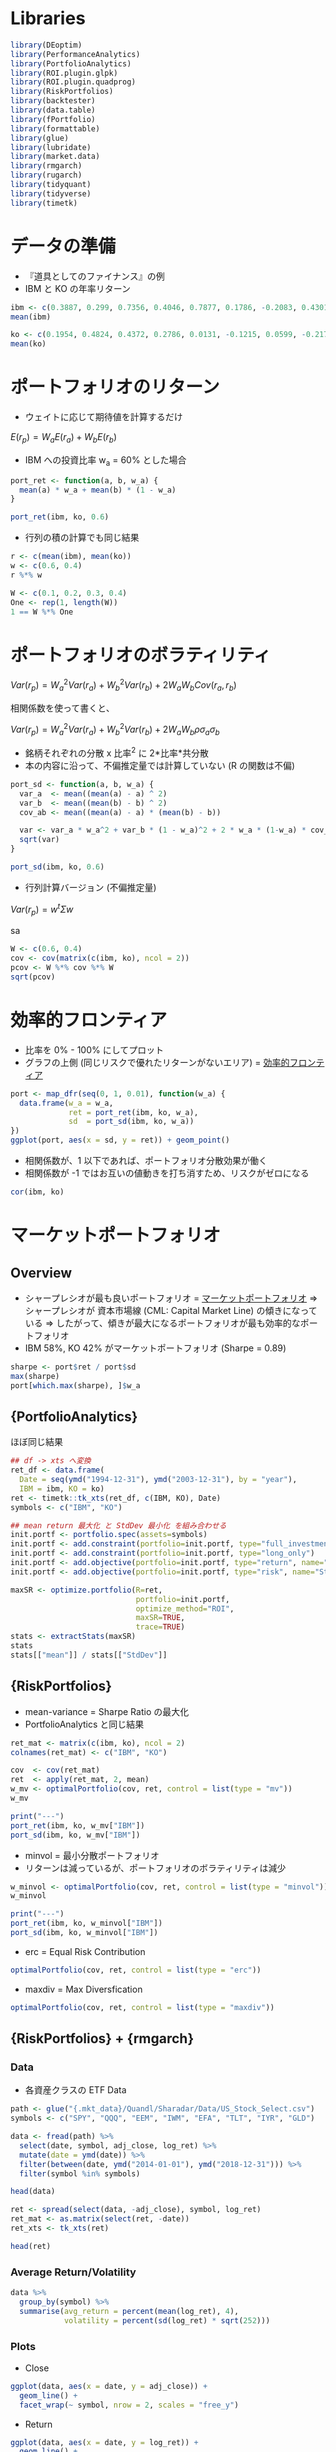 #+STARTUP: folded indent inlineimages latexpreview
#+PROPERTY: header-args:R :session *R:mpt* :width 640 :height 480 :results output

* Libraries
  
#+begin_src R :results silent
library(DEoptim)
library(PerformanceAnalytics)
library(PortfolioAnalytics)
library(ROI.plugin.glpk)
library(ROI.plugin.quadprog)
library(RiskPortfolios)
library(backtester)
library(data.table)
library(fPortfolio)
library(formattable)
library(glue)
library(lubridate)
library(market.data)
library(rmgarch)
library(rugarch)
library(tidyquant)
library(tidyverse)
library(timetk)
#+end_src

* データの準備

- 『道具としてのファイナンス』の例
- IBM と KO の年率リターン
#+begin_src R :results output
ibm <- c(0.3887, 0.299, 0.7356, 0.4046, 0.7877, 0.1786, -0.2083, 0.4301, -0.3546, 0.2050)
mean(ibm)

ko <- c(0.1954, 0.4824, 0.4372, 0.2786, 0.0131, -0.1215, 0.0599, -0.2176, -0.0549, 0.1812)
mean(ko)
#+end_src

#+RESULTS:
: 
: [1] 0.28664
: 
: [1] 0.12538

* ポートフォリオのリターン

- ウェイトに応じて期待値を計算するだけ

$E(r_p) = W_a E(r_a) + W_b E(r_b)$


- IBM への投資比率 w_a = 60% とした場合
#+begin_src R
port_ret <- function(a, b, w_a) {
  mean(a) * w_a + mean(b) * (1 - w_a)
}

port_ret(ibm, ko, 0.6)
#+end_src

#+RESULTS:
: 
: [1] 0.222136

- 行列の積の計算でも同じ結果
#+begin_src R
r <- c(mean(ibm), mean(ko))
w <- c(0.6, 0.4)
r %*% w
#+end_src

#+RESULTS:
: 
:          [,1]
: [1,] 0.222136

#+begin_src R
W <- c(0.1, 0.2, 0.3, 0.4)
One <- rep(1, length(W))
1 == W %*% One
#+end_src

#+RESULTS:
: 
:      [,1]
: [1,] TRUE

* ポートフォリオのボラティリティ

$Var(r_p) = W_a^2 Var(r_a) + W_b^2 Var(r_b) + 2 W_a W_b Cov(r_a, r_b)$

相関係数を使って書くと、

$Var(r_p) = W_a^2 Var(r_a) + W_b^2 Var(r_b) + 2 W_a W_b \rho \sigma_a \sigma_b$


- 銘柄それぞれの分散 x 比率^2 に 2*比率*共分散
- 本の内容に沿って、不偏推定量では計算していない (R の関数は不偏)
#+begin_src R
port_sd <- function(a, b, w_a) {
  var_a  <- mean((mean(a) - a) ^ 2)
  var_b  <- mean((mean(b) - b) ^ 2)
  cov_ab <- mean((mean(a) - a) * (mean(b) - b))

  var <- var_a * w_a^2 + var_b * (1 - w_a)^2 + 2 * w_a * (1-w_a) * cov_ab
  sqrt(var)
}

port_sd(ibm, ko, 0.6)
#+end_src

#+RESULTS:
: 
: [1] 0.2473688

- 行列計算バージョン (不偏推定量)
$Var(r_p) = w^t \Sigma w$

sa
#+begin_src R
W <- c(0.6, 0.4)
cov <- cov(matrix(c(ibm, ko), ncol = 2))
pcov <- W %*% cov %*% W
sqrt(pcov)
#+end_src

#+RESULTS:
: 
:           [,1]
: [1,] 0.2607496

* 効率的フロンティア

- 比率を 0% - 100% にしてプロット
- グラフの上側 (同じリスクで優れたリターンがないエリア) = _効率的フロンティア_

#+begin_src R :results graphics :file (get-babel-file)
port <- map_dfr(seq(0, 1, 0.01), function(w_a) {
  data.frame(w_a = w_a,
             ret = port_ret(ibm, ko, w_a),
             sd  = port_sd(ibm, ko, w_a))
})
ggplot(port, aes(x = sd, y = ret)) + geom_point()
#+end_src

#+RESULTS:
[[file:/home/shun/Dropbox/memo/img/babel/fig-XBMpEl.png]]

- 相関係数が、1 以下であれば、ポートフォリオ分散効果が働く
- 相関係数が -1 ではお互いの値動きを打ち消すため、リスクがゼロになる
#+begin_src R
cor(ibm, ko)
#+end_src

#+RESULTS:
: [1] 0.311

* マーケットポートフォリオ
** Overview

- シャープレシオが最も良いポートフォリオ = _マーケットポートフォリオ_
  => シャープレシオが 資本市場線 (CML: Capital Market Line) の傾きになっている
  => したがって、傾きが最大になるポートフォリオが最も効率的なポートフォリオ
- IBM 58%, KO 42% がマーケットポートフォリオ (Sharpe = 0.89)

#+begin_src R
sharpe <- port$ret / port$sd
max(sharpe)
port[which.max(sharpe), ]$w_a
#+end_src

#+RESULTS:
: 
: [1] 0.898295
: 
: [1] 0.58

** {PortfolioAnalytics} 

ほぼ同じ結果
#+begin_src R
## df -> xts へ変換
ret_df <- data.frame(
  Date = seq(ymd("1994-12-31"), ymd("2003-12-31"), by = "year"),
  IBM = ibm, KO = ko)
ret <- timetk::tk_xts(ret_df, c(IBM, KO), Date)
symbols <- c("IBM", "KO")

## mean return 最大化 と StdDev 最小化 を組み合わせる 
init.portf <- portfolio.spec(assets=symbols)
init.portf <- add.constraint(portfolio=init.portf, type="full_investment")
init.portf <- add.constraint(portfolio=init.portf, type="long_only")
init.portf <- add.objective(portfolio=init.portf, type="return", name="mean")
init.portf <- add.objective(portfolio=init.portf, type="risk", name="StdDev")

maxSR <- optimize.portfolio(R=ret,
                            portfolio=init.portf,
                            optimize_method="ROI",
                            maxSR=TRUE,
                            trace=TRUE)
stats <- extractStats(maxSR)
stats
stats[["mean"]] / stats[["StdDev"]]
#+end_src

#+RESULTS:
: 
:     StdDev       mean        out      w.IBM       w.KO 
: 0.25653808 0.21862162 0.06581179 0.57820673 0.42179327
: 
: [1] 0.8521995

** {RiskPortfolios} 

- mean-variance = Sharpe Ratio の最大化
- PortfolioAnalytics と同じ結果
#+begin_src R
ret_mat <- matrix(c(ibm, ko), ncol = 2)
colnames(ret_mat) <- c("IBM", "KO")

cov  <- cov(ret_mat)
ret  <- apply(ret_mat, 2, mean)
w_mv <- optimalPortfolio(cov, ret, control = list(type = "mv"))
w_mv

print("---")
port_ret(ibm, ko, w_mv["IBM"])
port_sd(ibm, ko, w_mv["IBM"])
#+end_src

#+RESULTS:
:       IBM        KO 
: 0.5782067 0.4217933
: [1] "---"
:       IBM 
: 0.2186216
:       IBM 
: 0.2433734

- minvol = 最小分散ポートフォリオ
- リターンは減っているが、ポートフォリオのボラティリティは減少
#+begin_src R
w_minvol <- optimalPortfolio(cov, ret, control = list(type = "minvol"))
w_minvol

print("---")
port_ret(ibm, ko, w_minvol["IBM"])
port_sd(ibm, ko, w_minvol["IBM"])
#+end_src

#+RESULTS:
:       IBM        KO 
: 0.2103763 0.7896237
: [1] "---"
:       IBM 
: 0.1593053
:       IBM 
: 0.2077503

- erc = Equal Risk Contribution
#+begin_src R
optimalPortfolio(cov, ret, control = list(type = "erc"))
#+end_src

#+RESULTS:
: [1] 0.3912424 0.6087576

- maxdiv = Max Diversfication
#+begin_src R
optimalPortfolio(cov, ret, control = list(type = "maxdiv"))
#+end_src

#+RESULTS:
: [1] 0.3912424 0.6087576

** {RiskPortfolios} + {rmgarch}
*** Data

- 各資産クラスの ETF Data
#+begin_src R :results value :colnames yes
path <- glue("{.mkt_data}/Quandl/Sharadar/Data/US_Stock_Select.csv")
symbols <- c("SPY", "QQQ", "EEM", "IWM", "EFA", "TLT", "IYR", "GLD")

data <- fread(path) %>%
  select(date, symbol, adj_close, log_ret) %>%
  mutate(date = ymd(date)) %>%
  filter(between(date, ymd("2014-01-01"), ymd("2018-12-31"))) %>%
  filter(symbol %in% symbols)

head(data)
#+end_src

#+RESULTS:
|       date | symbol | adj_close |              log_ret |
|------------+--------+-----------+----------------------|
| 2014-01-02 | EEM    |    35.899 |  -0.0391414277504323 |
| 2014-01-02 | EFA    |    55.693 |  -0.0178139192424016 |
| 2014-01-02 | GLD    |       118 |   0.0160604853092359 |
| 2014-01-02 | IWM    |    105.95 |  -0.0108890590622304 |
| 2014-01-02 | IYR    |    51.177 | -0.00160099999053465 |
| 2014-01-02 | QQQ    |    82.364 | -0.00787286611384985 |

#+begin_src R :results value :colnames yes
ret <- spread(select(data, -adj_close), symbol, log_ret)
ret_mat <- as.matrix(select(ret, -date))
ret_xts <- tk_xts(ret)

head(ret)
#+end_src

#+RESULTS:
|       date |                  EEM |                   EFA |                  GLD |                  IWM |                   IYR |                  QQQ |                   SPY |                 TLT |
|------------+----------------------+-----------------------+----------------------+----------------------+-----------------------+----------------------+-----------------------+---------------------|
| 2014-01-02 |  -0.0391414277504323 |   -0.0178139192424016 |   0.0160604853092359 |  -0.0108890590622304 |  -0.00160099999053465 | -0.00787286611384985 |  -0.00962828479490341 |  0.0030366574805063 |
| 2014-01-03 | -0.00175646521773576 |   0.00105881835007526 |   0.0108728788281898 |  0.00506501803041015 |   0.00586431956790134 | -0.00725024957078801 | -0.000164509260109469 |                   0 |
| 2014-01-06 | -0.00950478886713668 |  -0.00122043160989715 |  0.00175886807771075 | -0.00813721706738058 |   0.00409046098465593 | -0.00370016840112442 |   -0.0029046904290313 | 0.00419983682525871 |
| 2014-01-07 |  0.00427291010780362 |   0.00560526534525696 | -0.00570662844397063 |  0.00831562501170158 |   0.00345703676758857 |  0.00922487588165399 |   0.00612293436790967 | 0.00253168965076522 |
| 2014-01-08 | -0.00325925381940451 | -0.000303633784270119 | -0.00590868605187289 |  0.00130422766466687 |  -0.00156287716921444 |  0.00218680230988877 |  0.000218634989757049 | -0.0027232335515226 |
| 2014-01-09 | -0.00530490253367733 |    -0.000750549544696 |   0.0028742939730968 | 0.000262516408783497 | -0.000482863194926964 | -0.00333070264758284 |  0.000655618307949801 | 0.00583124787956102 |

*** Average Return/Volatility

#+begin_src R :results value :colnames yes
data %>%
  group_by(symbol) %>%
  summarise(avg_return = percent(mean(log_ret), 4),
            volatility = percent(sd(log_ret) * sqrt(252)))
#+end_src

#+RESULTS:
| symbol | avg_return | volatility |
|--------+------------+------------|
| EEM    |    0.0030% |     18.99% |
| EFA    |    0.0012% |     14.59% |
| GLD    |    0.0034% |     13.22% |
| IWM    |    0.0173% |     16.30% |
| IYR    |    0.0290% |     13.77% |
| QQQ    |    0.0489% |     16.76% |
| SPY    |    0.0319% |     13.21% |
| TLT    |    0.0244% |     11.88% |

*** Plots

- Close
#+begin_src R :results graphics :file (get-babel-file)
ggplot(data, aes(x = date, y = adj_close)) +
  geom_line() +
  facet_wrap(~ symbol, nrow = 2, scales = "free_y")
#+end_src

#+RESULTS:
[[file:~/Dropbox/memo/img/babel/fig-ccm9w3.png]]

- Return
#+begin_src R :results graphics :file (get-babel-file)
ggplot(data, aes(x = date, y = log_ret)) +
  geom_line() +
  facet_wrap(~ symbol, nrow = 2)
#+end_src

#+RESULTS:
[[file:~/Dropbox/memo/img/babel/fig-o9MhNB.png]]

*** DCC model fit

#+begin_src R
## 単変量の GARCH モデル 
ugarch_spec <- ugarchspec(
  mean.model = list(armaOrder = c(0, 0), include.mean=TRUE),
  variance.model = list(garchOrder = c(1,1), model = 'sGARCH'),
  distribution.model = 'norm')

## 銘柄数分だけ複製
mgarch_specs <- multispec(replicate(8, ugarch_spec))

## DCC モデル
dcc_spec <- dccspec(
  uspec = mgarch_specs,
  dccOrder = c(1, 1),
  distribution = "mvnorm",
  model = "DCC")

## DCC モデルの当てはめ
dcc_fit <- dccfit(dcc_spec,
                  data = ret_xts,
                  fit.control = list(eval.se = TRUE))
dcc_fit
#+end_src

#+RESULTS:
#+begin_example

,*---------------------------------*
,*          DCC GARCH Fit          *
,*---------------------------------*

Distribution         :  mvnorm
Model                :  DCC(1,1)
No. Parameters       :  62
[VAR GARCH DCC UncQ] : [0+32+2+28]
No. Series           :  8
No. Obs.             :  1258
Log-Likelihood       :  37388.59
Av.Log-Likelihood    :  29.72 

Optimal Parameters
-----------------------------------
              Estimate  Std. Error    t value Pr(>|t|)
[EEM].mu      0.000327    0.000307 1.0658e+00 0.286523
[EEM].omega   0.000007    0.000002 4.0956e+00 0.000042
[EEM].alpha1  0.121481    0.012819 9.4767e+00 0.000000
[EEM].beta1   0.829821    0.018612 4.4585e+01 0.000000
[EFA].mu      0.000264    0.000226 1.1703e+00 0.241884
[EFA].omega   0.000006    0.000002 3.2201e+00 0.001282
[EFA].alpha1  0.219927    0.038194 5.7582e+00 0.000000
[EFA].beta1   0.728724    0.046636 1.5626e+01 0.000000
[GLD].mu      0.000003    0.000217 1.4632e-02 0.988325
[GLD].omega   0.000000    0.000000 1.2839e+00 0.199163
[GLD].alpha1  0.019366    0.001145 1.6917e+01 0.000000
[GLD].beta1   0.976833    0.000756 1.2921e+03 0.000000
[IWM].mu      0.000375    0.000265 1.4143e+00 0.157289
[IWM].omega   0.000006    0.000001 6.4958e+00 0.000000
[IWM].alpha1  0.101478    0.008923 1.1373e+01 0.000000
[IWM].beta1   0.841821    0.015810 5.3245e+01 0.000000
[IYR].mu      0.000579    0.000224 2.5814e+00 0.009839
[IYR].omega   0.000005    0.000002 2.9383e+00 0.003300
[IYR].alpha1  0.147336    0.027401 5.3770e+00 0.000000
[IYR].beta1   0.798543    0.034748 2.2981e+01 0.000000
[QQQ].mu      0.000922    0.000302 3.0531e+00 0.002265
[QQQ].omega   0.000006    0.000002 3.7563e+00 0.000172
[QQQ].alpha1  0.155645    0.021658 7.1866e+00 0.000000
[QQQ].beta1   0.788252    0.028102 2.8050e+01 0.000000
[SPY].mu      0.000743    0.000195 3.8041e+00 0.000142
[SPY].omega   0.000004    0.000002 1.7382e+00 0.082178
[SPY].alpha1  0.203142    0.035007 5.8030e+00 0.000000
[SPY].beta1   0.743981    0.037906 1.9627e+01 0.000000
[TLT].mu      0.000249    0.000193 1.2892e+00 0.197339
[TLT].omega   0.000000    0.000000 1.2576e+00 0.208547
[TLT].alpha1  0.018108    0.000997 1.8163e+01 0.000000
[TLT].beta1   0.978368    0.000369 2.6536e+03 0.000000
[Joint]dcca1  0.028388    0.004972 5.7100e+00 0.000000
[Joint]dccb1  0.908058    0.020238 4.4868e+01 0.000000

Information Criteria
---------------------
                    
Akaike       -59.343
Bayes        -59.090
Shibata      -59.347
Hannan-Quinn -59.248


Elapsed time : 5.875256
#+end_example

*** DCC forecast

- 1 期先予測
#+begin_src R
dcc_forecast <- dccforecast(dcc_fit)
cov_fcst <- rcov(dcc_forecast)[[1]][,,1]
cov_fcst

cor_fcst <- rcor(dcc_forecast)[[1]][,,1]
cor_fcst

ret_fcst <- fitted(dcc_forecast)[,,1]
ret_fcst
#+end_src

#+RESULTS:
#+begin_example
              EEM           EFA           GLD           IWM           IYR
EEM  1.226242e-04  8.873159e-05  3.811495e-06  1.253586e-04  7.835480e-05
EFA  8.873159e-05  1.017353e-04 -9.019958e-07  1.313267e-04  7.779207e-05
GLD  3.811495e-06 -9.019958e-07  4.007826e-05 -1.655332e-05 -1.510395e-05
IWM  1.253586e-04  1.313267e-04 -1.655332e-05  2.917478e-04  1.578962e-04
IYR  7.835480e-05  7.779207e-05 -1.510395e-05  1.578962e-04  2.432679e-04
QQQ  1.690959e-04  1.688141e-04 -2.017079e-05  3.130441e-04  1.896983e-04
SPY  1.473684e-04  1.528830e-04 -2.224712e-05  2.797352e-04  1.806840e-04
TLT -2.068600e-05 -2.182198e-05  1.009589e-05 -4.530163e-05 -8.953797e-06
              QQQ           SPY           TLT
EEM  1.690959e-04  1.473684e-04 -2.068600e-05
EFA  1.688141e-04  1.528830e-04 -2.182198e-05
GLD -2.017079e-05 -2.224712e-05  1.009589e-05
IWM  3.130441e-04  2.797352e-04 -4.530163e-05
IYR  1.896983e-04  1.806840e-04 -8.953797e-06
QQQ  4.645812e-04  3.656433e-04 -4.947608e-05
SPY  3.656433e-04  3.310670e-04 -4.648989e-05
TLT -4.947608e-05 -4.648989e-05  3.570307e-05
            EEM         EFA         GLD        IWM         IYR        QQQ
EEM  1.00000000  0.79442772  0.05436919  0.6627691  0.45366482  0.7084580
EFA  0.79442772  1.00000000 -0.01412584  0.7622782  0.49448953  0.7765012
GLD  0.05436919 -0.01412584  1.00000000 -0.1530830 -0.15296557 -0.1478215
IWM  0.66276907  0.76227824 -0.15308295  1.0000000  0.59268692  0.8502976
IYR  0.45366482  0.49448953 -0.15296557  0.5926869  1.00000000  0.5642742
QQQ  0.70845800  0.77650122 -0.14782152  0.8502976  0.56427415  1.0000000
SPY  0.73140569  0.83303911 -0.19313520  0.9000888  0.63667715  0.9323284
TLT -0.31263352 -0.36208092  0.26689318 -0.4438715 -0.09607535 -0.3841596
           SPY         TLT
EEM  0.7314057 -0.31263352
EFA  0.8330391 -0.36208092
GLD -0.1931352  0.26689318
IWM  0.9000888 -0.44387152
IYR  0.6366772 -0.09607535
QQQ  0.9323284 -0.38415960
SPY  1.0000000 -0.42760997
TLT -0.4276100  1.00000000
         EEM          EFA          GLD          IWM          IYR          QQQ 
3.267444e-04 2.644920e-04 3.177121e-06 3.747163e-04 5.791711e-04 9.222934e-04 
         SPY          TLT 
7.427425e-04 2.488998e-04
#+end_example

*** Asset Allocation

- DCC モデルの分散共分散行列によるポートフォリオ
#+begin_src R
w_dcc <- optimalPortfolio(cov, ret_fcst, control = list(type = "mv"))
w_dcc
sum(w_dcc)
#+end_src

#+RESULTS:
:          EEM          EFA          GLD          IWM          IYR          QQQ 
:  0.063246987 -0.197500390 -0.023251636 -0.252621429  0.003094114  0.112886744 
:          SPY          TLT 
:  0.438147240  0.855998368
: [1] 1

- ヒストリカルなポートフォリオ計算
- DCC モデルからの結果とはかなり異なる
#+begin_src R
avg_ret <- apply(ret_mat, 2, mean)
cov_normal <- cov(ret_mat)
w_normal <- optimalPortfolio(cov_normal, avg_ret, control = list(type = "mv"))
w_normal
sum(w_normal)
#+end_src

#+RESULTS:
:         EEM         EFA         GLD         IWM         IYR         QQQ 
: -0.28365942 -0.49623438  0.05626636 -0.42795106  0.03120345  0.42524509 
:         SPY         TLT 
:  1.22676918  0.46836078
: [1] 1

* ブラック - リッターマン・モデル
* R ライブラリ
** {fPortfolio}
*** List of functions

#+begin_src R
ls("package:fPortfolio")
#+end_src

#+RESULTS:
#+begin_example
  [1] "addRainbow"                                
  [2] "amplDataAdd"                               
  [3] "amplDataAddMatrix"                         
  [4] "amplDataAddValue"                          
  [5] "amplDataAddVector"                         
  [6] "amplDataOpen"                              
  [7] "amplDataSemicolon"                         
  [8] "amplDataShow"                              
  [9] "amplLP"                                    
 [10] "amplLPControl"                             
 [11] "amplModelAdd"                              
 [12] "amplModelOpen"                             
 [13] "amplModelShow"                             
 [14] "amplNLP"                                   
 [15] "amplNLPControl"                            
 [16] "amplOutShow"                               
 [17] "amplQP"                                    
 [18] "amplQPControl"                             
 [19] "amplRunAdd"                                
 [20] "amplRunOpen"                               
 [21] "amplRunShow"                               
 [22] "backtestAssetsPlot"                        
 [23] "backtestDrawdownPlot"                      
 [24] "backtestPlot"                              
 [25] "backtestPortfolioPlot"                     
 [26] "backtestRebalancePlot"                     
 [27] "backtestReportPlot"                        
 [28] "backtestStats"                             
 [29] "backtestWeightsPlot"                       
 [30] "bcpAnalytics"                              
 [31] "bestDiversification"                       
 [32] "budgetsModifiedES"                         
 [33] "budgetsModifiedVAR"                        
 [34] "budgetsNormalES"                           
 [35] "budgetsNormalVAR"                          
 [36] "budgetsSampleCOV"                          
 [37] "cmlLines"                                  
 [38] "cmlPoints"                                 
 [39] "covEstimator"                              
 [40] "covMcdEstimator"                           
 [41] "covOGKEstimator"                           
 [42] "covRisk"                                   
 [43] "covRiskBudgetsLinePlot"                    
 [44] "covRiskBudgetsPie"                         
 [45] "covRiskBudgetsPlot"                        
 [46] "cvarRisk"                                  
 [47] "Data"                                      
 [48] "donlp2NLP"                                 
 [49] "donlp2NLPControl"                          
 [50] "drawdownsAnalytics"                        
 [51] "ECON85"                                    
 [52] "ECON85LONG"                                
 [53] "efficientPortfolio"                        
 [54] "emaSmoother"                               
 [55] "eqsumWConstraints"                         
 [56] "equalWeightsPoints"                        
 [57] "equidistWindows"                           
 [58] "feasibleGrid"                              
 [59] "feasiblePortfolio"                         
 [60] "frontierPlot"                              
 [61] "frontierPlotControl"                       
 [62] "frontierPoints"                            
 [63] "garchAnalytics"                            
 [64] "GCCINDEX"                                  
 [65] "GCCINDEX.RET"                              
 [66] "getA"                                      
 [67] "getA.fPFOLIOSPEC"                          
 [68] "getA.fPORTFOLIO"                           
 [69] "getAlpha"                                  
 [70] "getAlpha.fPFOLIOSPEC"                      
 [71] "getAlpha.fPFOLIOVAL"                       
 [72] "getAlpha.fPORTFOLIO"                       
 [73] "getConstraints"                            
 [74] "getConstraints.fPORTFOLIO"                 
 [75] "getConstraintsTypes"                       
 [76] "getControl"                                
 [77] "getControl.fPFOLIOSPEC"                    
 [78] "getControl.fPORTFOLIO"                     
 [79] "getCov"                                    
 [80] "getCov.fPFOLIODATA"                        
 [81] "getCov.fPORTFOLIO"                         
 [82] "getCovRiskBudgets"                         
 [83] "getCovRiskBudgets.fPFOLIOVAL"              
 [84] "getCovRiskBudgets.fPORTFOLIO"              
 [85] "getData"                                   
 [86] "getData.fPFOLIODATA"                       
 [87] "getData.fPORTFOLIO"                        
 [88] "getEstimator"                              
 [89] "getEstimator.fPFOLIODATA"                  
 [90] "getEstimator.fPFOLIOSPEC"                  
 [91] "getEstimator.fPORTFOLIO"                   
 [92] "getMean"                                   
 [93] "getMean.fPFOLIODATA"                       
 [94] "getMean.fPORTFOLIO"                        
 [95] "getMessages"                               
 [96] "getMessages.fPFOLIOBACKTEST"               
 [97] "getMessages.fPFOLIOSPEC"                   
 [98] "getModel.fPFOLIOSPEC"                      
 [99] "getModel.fPORTFOLIO"                       
[100] "getMu"                                     
[101] "getMu.fPFOLIODATA"                         
[102] "getMu.fPORTFOLIO"                          
[103] "getNAssets"                                
[104] "getNAssets.fPFOLIODATA"                    
[105] "getNAssets.fPORTFOLIO"                     
[106] "getNFrontierPoints"                        
[107] "getNFrontierPoints.fPFOLIOSPEC"            
[108] "getNFrontierPoints.fPFOLIOVAL"             
[109] "getNFrontierPoints.fPORTFOLIO"             
[110] "getObjective"                              
[111] "getObjective.fPFOLIOSPEC"                  
[112] "getObjective.fPORTFOLIO"                   
[113] "getOptim"                                  
[114] "getOptim.fPFOLIOSPEC"                      
[115] "getOptim.fPORTFOLIO"                       
[116] "getOptimize"                               
[117] "getOptimize.fPFOLIOSPEC"                   
[118] "getOptimize.fPORTFOLIO"                    
[119] "getOptions"                                
[120] "getOptions.fPFOLIOSPEC"                    
[121] "getOptions.fPORTFOLIO"                     
[122] "getParams"                                 
[123] "getParams.fPFOLIOSPEC"                     
[124] "getParams.fPORTFOLIO"                      
[125] "getPortfolio"                              
[126] "getPortfolio.fPFOLIOSPEC"                  
[127] "getPortfolio.fPFOLIOVAL"                   
[128] "getPortfolio.fPORTFOLIO"                   
[129] "getRiskFreeRate"                           
[130] "getRiskFreeRate.fPFOLIOSPEC"               
[131] "getRiskFreeRate.fPFOLIOVAL"                
[132] "getRiskFreeRate.fPORTFOLIO"                
[133] "getSeries"                                 
[134] "getSeries.fPFOLIODATA"                     
[135] "getSeries.fPORTFOLIO"                      
[136] "getSigma"                                  
[137] "getSigma.fPFOLIODATA"                      
[138] "getSigma.fPORTFOLIO"                       
[139] "getSmoother"                               
[140] "getSmoother.fPFOLIOBACKTEST"               
[141] "getSmootherDoubleSmoothing"                
[142] "getSmootherDoubleSmoothing.fPFOLIOBACKTEST"
[143] "getSmootherFun"                            
[144] "getSmootherFun.fPFOLIOBACKTEST"            
[145] "getSmootherInitialWeights"                 
[146] "getSmootherInitialWeights.fPFOLIOBACKTEST" 
[147] "getSmootherLambda"                         
[148] "getSmootherLambda.fPFOLIOBACKTEST"         
[149] "getSmootherParams"                         
[150] "getSmootherParams.fPFOLIOBACKTEST"         
[151] "getSmootherSkip"                           
[152] "getSmootherSkip.fPFOLIOBACKTEST"           
[153] "getSolver"                                 
[154] "getSolver.fPFOLIOSPEC"                     
[155] "getSolver.fPORTFOLIO"                      
[156] "getSpec"                                   
[157] "getSpec.fPORTFOLIO"                        
[158] "getStatistics"                             
[159] "getStatistics.fPFOLIODATA"                 
[160] "getStatistics.fPORTFOLIO"                  
[161] "getStatus"                                 
[162] "getStatus.fPFOLIOSPEC"                     
[163] "getStatus.fPFOLIOVAL"                      
[164] "getStatus.fPORTFOLIO"                      
[165] "getStrategy"                               
[166] "getStrategy.fPFOLIOBACKTEST"               
[167] "getStrategyFun"                            
[168] "getStrategyFun.fPFOLIOBACKTEST"            
[169] "getStrategyParams"                         
[170] "getStrategyParams.fPFOLIOBACKTEST"         
[171] "getTailRisk"                               
[172] "getTailRisk.fPFOLIODATA"                   
[173] "getTailRisk.fPFOLIOSPEC"                   
[174] "getTailRisk.fPORTFOLIO"                    
[175] "getTailRiskBudgets"                        
[176] "getTailRiskBudgets.fPORTFOLIO"             
[177] "getTargetReturn"                           
[178] "getTargetReturn.fPFOLIOSPEC"               
[179] "getTargetReturn.fPFOLIOVAL"                
[180] "getTargetReturn.fPORTFOLIO"                
[181] "getTargetRisk"                             
[182] "getTargetRisk.fPFOLIOSPEC"                 
[183] "getTargetRisk.fPFOLIOVAL"                  
[184] "getTargetRisk.fPORTFOLIO"                  
[185] "getTrace"                                  
[186] "getTrace.fPFOLIOSPEC"                      
[187] "getTrace.fPORTFOLIO"                       
[188] "getType"                                   
[189] "getType.fPFOLIOSPEC"                       
[190] "getType.fPORTFOLIO"                        
[191] "getUnits.fPFOLIODATA"                      
[192] "getUnits.fPORTFOLIO"                       
[193] "getWeights"                                
[194] "getWeights.fPFOLIOSPEC"                    
[195] "getWeights.fPFOLIOVAL"                     
[196] "getWeights.fPORTFOLIO"                     
[197] "getWindows"                                
[198] "getWindows.fPFOLIOBACKTEST"                
[199] "getWindowsFun"                             
[200] "getWindowsFun.fPFOLIOBACKTEST"             
[201] "getWindowsHorizon"                         
[202] "getWindowsHorizon.fPFOLIOBACKTEST"         
[203] "getWindowsParams"                          
[204] "getWindowsParams.fPFOLIOBACKTEST"          
[205] "glpkLP"                                    
[206] "glpkLPControl"                             
[207] "ipopQP"                                    
[208] "ipopQPControl"                             
[209] "kendallEstimator"                          
[210] "kestrelQP"                                 
[211] "kestrelQPControl"                          
[212] "lambdaCVaR"                                
[213] "listFConstraints"                          
[214] "lpmEstimator"                              
[215] "LPP2005"                                   
[216] "LPP2005.RET"                               
[217] "markowitzHull"                             
[218] "maxBConstraints"                           
[219] "maxBuyinConstraints"                       
[220] "maxCardConstraints"                        
[221] "maxddMap"                                  
[222] "maxFConstraints"                           
[223] "maxratioPortfolio"                         
[224] "maxreturnPortfolio"                        
[225] "maxsumWConstraints"                        
[226] "maxWConstraints"                           
[227] "mcdEstimator"                              
[228] "minBConstraints"                           
[229] "minBuyinConstraints"                       
[230] "minCardConstraints"                        
[231] "minFConstraints"                           
[232] "minriskPortfolio"                          
[233] "minsumWConstraints"                        
[234] "minvariancePoints"                         
[235] "minvariancePortfolio"                      
[236] "minWConstraints"                           
[237] "modifiedVaR"                               
[238] "monteCarloPoints"                          
[239] "mveEstimator"                              
[240] "nCardConstraints"                          
[241] "neosLP"                                    
[242] "neosLPControl"                             
[243] "neosQP"                                    
[244] "neosQPControl"                             
[245] "netPerformance"                            
[246] "nlminb2NLP"                                
[247] "nlminb2NLPControl"                         
[248] "nnveEstimator"                             
[249] "normalVaR"                                 
[250] "parAnalytics"                              
[251] "pcoutAnalytics"                            
[252] "pfolioCVaR"                                
[253] "pfolioCVaRoptim"                           
[254] "pfolioCVaRplus"                            
[255] "pfolioHist"                                
[256] "pfolioMaxLoss"                             
[257] "pfolioReturn"                              
[258] "pfolioTargetReturn"                        
[259] "pfolioTargetRisk"                          
[260] "pfolioVaR"                                 
[261] "plot.fPORTFOLIO"                           
[262] "portfolioBacktest"                         
[263] "portfolioBacktesting"                      
[264] "portfolioConstraints"                      
[265] "portfolioData"                             
[266] "portfolioFrontier"                         
[267] "portfolioObjective"                        
[268] "portfolioReturn"                           
[269] "portfolioRisk"                             
[270] "portfolioSmoothing"                        
[271] "portfolioSpec"                             
[272] "print.solver"                              
[273] "quadprogQP"                                
[274] "quadprogQPControl"                         
[275] "ramplLP"                                   
[276] "ramplNLP"                                  
[277] "ramplQP"                                   
[278] "rdonlp2"                                   
[279] "rdonlp2NLP"                                
[280] "rglpkLP"                                   
[281] "ripop"                                     
[282] "ripopQP"                                   
[283] "riskBudgetsPlot"                           
[284] "riskMap"                                   
[285] "riskmetricsAnalytics"                      
[286] "riskSurface"                               
[287] "rkestrelQP"                                
[288] "rneosLP"                                   
[289] "rneosQP"                                   
[290] "rnlminb2"                                  
[291] "rnlminb2NLP"                               
[292] "rollingCDaR"                               
[293] "rollingCmlPortfolio"                       
[294] "rollingCVaR"                               
[295] "rollingDaR"                                
[296] "rollingMinvariancePortfolio"               
[297] "rollingPortfolioFrontier"                  
[298] "rollingSigma"                              
[299] "rollingTangencyPortfolio"                  
[300] "rollingVaR"                                
[301] "rollingWindows"                            
[302] "rquadprog"                                 
[303] "rquadprogQP"                               
[304] "rsolnpNLP"                                 
[305] "rsolveLP"                                  
[306] "rsolveQP"                                  
[307] "rsymphonyLP"                               
[308] "sampleCOV"                                 
[309] "sampleVaR"                                 
[310] "setAlpha<-"                                
[311] "setEstimator<-"                            
[312] "setNFrontierPoints<-"                      
[313] "setObjective<-"                            
[314] "setOptimize<-"                             
[315] "setParams<-"                               
[316] "setRiskFreeRate<-"                         
[317] "setSmootherDoubleSmoothing<-"              
[318] "setSmootherFun<-"                          
[319] "setSmootherInitialWeights<-"               
[320] "setSmootherLambda<-"                       
[321] "setSmootherParams<-"                       
[322] "setSmootherSkip<-"                         
[323] "setSolver<-"                               
[324] "setStatus<-"                               
[325] "setStrategyFun<-"                          
[326] "setStrategyParams<-"                       
[327] "setTailRisk<-"                             
[328] "setTargetReturn<-"                         
[329] "setTargetRisk<-"                           
[330] "setTrace<-"                                
[331] "setType<-"                                 
[332] "setWeights<-"                              
[333] "setWindowsFun<-"                           
[334] "setWindowsHorizon<-"                       
[335] "setWindowsParams<-"                        
[336] "sharpeRatioLines"                          
[337] "shrinkEstimator"                           
[338] "singleAssetPoints"                         
[339] "slpmEstimator"                             
[340] "SMALLCAP"                                  
[341] "SMALLCAP.RET"                              
[342] "solnpNLP"                                  
[343] "solnpNLPControl"                           
[344] "solveRampl.CVAR"                           
[345] "solveRampl.MV"                             
[346] "solveRdonlp2"                              
[347] "solveRglpk.CVAR"                           
[348] "solveRglpk.MAD"                            
[349] "solveRipop"                                
[350] "solveRquadprog"                            
[351] "solveRquadprog.CLA"                        
[352] "solveRshortExact"                          
[353] "solveRsocp"                                
[354] "solveRsolnp"                               
[355] "spearmanEstimator"                         
[356] "SPISECTOR"                                 
[357] "SPISECTOR.RET"                             
[358] "stabilityAnalytics"                        
[359] "summary.fPORTFOLIO"                        
[360] "surfacePlot"                               
[361] "SWX"                                       
[362] "SWX.RET"                                   
[363] "symphonyLP"                                
[364] "symphonyLPControl"                         
[365] "tailoredFrontierPlot"                      
[366] "tailRiskBudgetsPie"                        
[367] "tailRiskBudgetsPlot"                       
[368] "tangencyLines"                             
[369] "tangencyPoints"                            
[370] "tangencyPortfolio"                         
[371] "tangencyStrategy"                          
[372] "ternaryCoord"                              
[373] "ternaryFrontier"                           
[374] "ternaryMap"                                
[375] "ternaryPoints"                             
[376] "ternaryWeights"                            
[377] "turnsAnalytics"                            
[378] "twoAssetsLines"                            
[379] "varRisk"                                   
[380] "waveletSpectrum"                           
[381] "weightedReturnsLinePlot"                   
[382] "weightedReturnsPie"                        
[383] "weightedReturnsPlot"                       
[384] "weightsLinePlot"                           
[385] "weightsPie"                                
[386] "weightsPlot"                               
[387] "weightsSlider"
#+end_example

*** portfolioSpec()

#+begin_src R
portfolioSpec(
  model = list(
    type      = "MV",
    optimize  = "minRisk",           
    estimator = "covEstimator",
    tailRisk  = list(),
    params    = list(alpha = 0.05)
  ),
  portfolio         = list(
    weights         = NULL,
    targetReturn    = NULL,
    targetRisk      = NULL,
    riskFreeRate    = 0,
    nFrontierPoints = 50,
    status          = NA
  ),
  optim = list(
    solver    = "solveRquadprog", 
    objective = c("portfolioObjective", "portfolioReturn", "portfolioRisk"),
    options   = list(meq = 2),
    control   = list(),
    trace     = FALSE
  ),
  messages = list(
    messages = FALSE,
    note = ""
  ),
  ampl = list(
    ampl = FALSE,
    project = "ampl",
    solver = "ipopt",
    protocol = FALSE,
    trace = FALSE
  )
)
#+end_src

*** portfolioFrontier()

#+begin_src R
portfolioFrontier(
  data,                     # 多変量の timeSeries object
  spec = portfolioSpec(),   # portfolioSpec() で作成した spec
  constraints = "LongOnly", # 
  include.mvl = TRUE,
  title = NULL,
  description = NULL
)
#+end_src
*** Flow

#+begin_src R :results graphics :file (get-babel-file)
library(fPortfolio)

## 付属のデータセット  timeSeries 型
data <- SMALLCAP.RET[, 1:6]

## Spec を作成
spec <- portfolioSpec()
## Spec に set... 関数で条件を追加していく
setNFrontierPoints(spec) <- 10

## 効率的フロンティア
frontier <- portfolioFrontier(data, spec)
plot(frontier, 1)
#+end_src

#+RESULTS:
[[file:~/Dropbox/memo/img/babel/fig-bQTvLX.png]]


#+begin_src R
## ウェイトの制約条件を入れる
weightConstraints <- c("minW[1:2]=c(0.1, 0.2)", "maxW[1:6]=0.5")
frontier2 <- portfolioFrontier(data, spec, weightConstraints)

print(frontier2, 1)
#+end_src

#+RESULTS:
#+begin_example

<S4 Type Object>
attr(,"call")
portfolioFrontier(data = data, spec = spec, constraints = weightConstraints)
attr(,"data")

Head/Tail Series Data:

GMT 
                  MODI          MGF        MEE        FCEL         OII
1997-01-31  0.06542056 -0.020917431  0.1334661 -0.18644068  0.07874016
1997-02-28 -0.02912281  0.006792453 -0.1476274 -0.01041667 -0.07299270
1997-03-31 -0.10909091 -0.012226415 -0.1308866 -0.15789473 -0.01574803
                   SEB
1997-01-31 -0.12734963
1997-02-28  0.10285407
1997-03-31 -0.02246094
GMT 
                  MODI         MGF        MEE        FCEL        OII        SEB
2001-10-31 -0.15581773  0.02311177  0.3993174 0.055367973 0.20593691 0.06666667
2001-11-30  0.04867471 -0.01750736 -0.1331707 0.005758167 0.04358976 0.21875000
2001-12-31  0.08461180 -0.01016698  0.1688238 0.153943956 0.08697791 0.12179487

Statistics:

$mean
       MODI         MGF         MEE        FCEL         OII         SEB 
0.005669686 0.005445301 0.016664967 0.068826312 0.018454742 0.010171998 

$Cov
              MODI           MGF           MEE          FCEL           OII
MODI  0.0107337478 -1.146223e-04  0.0008746878  0.0051012979  2.012907e-03
MGF  -0.0001146223  3.107564e-04  0.0006879911  0.0005032912  3.912064e-05
MEE   0.0008746878  6.879911e-04  0.0217257566 -0.0010579947  3.374451e-03
FCEL  0.0051012979  5.032912e-04 -0.0010579947  0.0732071221  1.120802e-02
OII   0.0020129066  3.912064e-05  0.0033744514  0.0112080174  2.692470e-02
SEB   0.0034895916  7.225417e-05  0.0018958901 -0.0052183801 -4.016589e-03
               SEB
MODI  3.489592e-03
MGF   7.225417e-05
MEE   1.895890e-03
FCEL -5.218380e-03
OII  -4.016589e-03
SEB   1.556008e-02

$estimator
[1] "covEstimator"

$mu
       MODI         MGF         MEE        FCEL         OII         SEB 
0.005669686 0.005445301 0.016664967 0.068826312 0.018454742 0.010171998 

$Sigma
              MODI           MGF           MEE          FCEL           OII
MODI  0.0107337478 -1.146223e-04  0.0008746878  0.0051012979  2.012907e-03
MGF  -0.0001146223  3.107564e-04  0.0006879911  0.0005032912  3.912064e-05
MEE   0.0008746878  6.879911e-04  0.0217257566 -0.0010579947  3.374451e-03
FCEL  0.0051012979  5.032912e-04 -0.0010579947  0.0732071221  1.120802e-02
OII   0.0020129066  3.912064e-05  0.0033744514  0.0112080174  2.692470e-02
SEB   0.0034895916  7.225417e-05  0.0018958901 -0.0052183801 -4.016589e-03
               SEB
MODI  3.489592e-03
MGF   7.225417e-05
MEE   1.895890e-03
FCEL -5.218380e-03
OII  -4.016589e-03
SEB   1.556008e-02

attr(,"spec")

Model List:	
 Type:                      MV
 Optimize:                  minRisk
 Estimator:                 covEstimator
 Params:                    alpha = 0.05

Portfolio List:	
 Portfolio Weights:         0 0 0 0 0 0
 Target Return:             0.005445302
 Target Risk:               0
 Risk-Free Rate:            0
 Number of Frontier Points: 10
 Status:                    1

Optim List:	
 Solver:                    solveRquadprog
 Objective:                 portfolioObjective portfolioReturn portfolioRisk
 Options:                   meq = 2
 Trace:                     FALSE
attr(,"constraints")

Title:
 Portfolio Constraints

Lower/Upper Bounds:
      MODI MGF MEE FCEL OII SEB
Lower  0.1 0.2 0.0  0.0 0.0 0.0
Upper  0.5 0.5 0.5  0.5 0.5 0.5

Equal Matrix Constraints:
                       ceq         MODI          MGF         MEE        FCEL
Return.Return  0.005445302  0.005669686  0.005445301  0.01666497  0.06882631
Budget        -1.000000000 -1.000000000 -1.000000000 -1.00000000 -1.00000000
                      OII       SEB
Return.Return  0.01845474  0.010172
Budget        -1.00000000 -1.000000

Cardinality Constraints:
      MODI MGF MEE FCEL OII SEB
Lower    0   0   0    0   0   0
Upper    1   1   1    1   1   1
attr(,"portfolio")
An object of class "fPFOLIOVAL"
Slot "portfolio":
$weights
          MODI       MGF        MEE       FCEL        OII       SEB
[1,] 0.1003683 0.5000000 0.08352982 0.06622027 0.08504605 0.1648356
[2,] 0.1000000 0.4542415 0.10124206 0.18755309 0.03587050 0.1210929
[3,] 0.1000000 0.2279552 0.15931257 0.28105311 0.04933440 0.1823447
[4,] 0.1000000 0.2000000 0.16977466 0.40467391 0.00000000 0.1255514

$covRiskBudgets
           MODI         MGF        MEE      FCEL        OII         SEB
[1,] 0.13735973 0.078540803 0.14574827 0.2337615 0.15360331 0.250986404
[2,] 0.07119620 0.038370054 0.07743684 0.7367282 0.03132952 0.044939154
[3,] 0.04540906 0.010041064 0.08450817 0.7846466 0.02999765 0.045397489
[4,] 0.02838016 0.005830749 0.04846873 0.9122459 0.00000000 0.005074418

$targetReturn
           mean         mu
[1,] 0.01248764 0.01248764
[2,] 0.01952997 0.01952997
[3,] 0.02657230 0.02657230
[4,] 0.03361464 0.03361464

$targetRisk
            Cov      Sigma       CVaR        VaR
[1,] 0.03988654 0.03988654 0.08224666 0.07629955
[2,] 0.05998049 0.05998049 0.08975933 0.07859303
[3,] 0.08596787 0.08596787 0.13185868 0.11105832
[4,] 0.11420305 0.11420305 0.17513718 0.15794869

$targetAlpha
[1] 0.05

$minriskPortfolio

Title:
 MV Minimum Variance Portfolio 
 Estimator:         covEstimator 
 Solver:            solveRquadprog 
 Optimize:          minRisk 
 Constraints:       minW maxW 

Portfolio Weights:
  MODI    MGF    MEE   FCEL    OII    SEB 
0.1704 0.5000 0.0723 0.0186 0.0897 0.1491 

Covariance Risk Budgets:
  MODI    MGF    MEE   FCEL    OII    SEB 
0.3157 0.0737 0.1340 0.0344 0.1661 0.2761 

Target Returns and Risks:
  mean    Cov   CVaR    VaR 
0.0093 0.0377 0.0846 0.0698 

Description:
 Thu Aug  8 13:24:40 2019 by user: shun 

$status
[1] 0


Slot "messages":
list()

attr(,"title")
[1] "Portfolio Frontier"
attr(,"description")
[1] "Thu Aug  8 13:24:40 2019 by user: shun"
attr(,"class")
[1] "fPORTFOLIO"
attr(,"class")attr(,"package")
[1] "fPortfolio"
#+end_example

** {PortfolioAnalytics}
*** Overview

- ={PerformanceAnalytics}= とおなじ Brian G. Peterson 作
- Vignette が充実している
- {fPortfolio} は、timeSeries を利用しているのに対して、様々なデータを入力できる

- Complex Portfolio Optimization with PortfolioAnalytics @ R/Finance 2014
  http://past.rinfinance.com/agenda/2014/workshop/RossBennett.pdf
  
*** All functions

#+begin_src R
ls("package:PortfolioAnalytics")
#+end_src

#+RESULTS:
#+begin_example
  [1] "ac.ranking"                        "add.constraint"                   
  [3] "add.objective"                     "add.objective_v1"                 
  [5] "add.objective_v2"                  "add.sub.portfolio"                
  [7] "applyFUN"                          "black.litterman"                  
  [9] "box_constraint"                    "CCCgarch.MM"                      
 [11] "center"                            "centroid.buckets"                 
 [13] "centroid.complete.mc"              "centroid.sectors"                 
 [15] "centroid.sign"                     "chart.Concentration"              
 [17] "chart.EF.Weights"                  "chart.EfficientFrontier"          
 [19] "chart.EfficientFrontierOverlay"    "chart.GroupWeights"               
 [21] "chart.RiskBudget"                  "chart.RiskReward"                 
 [23] "chart.Weights"                     "combine.optimizations"            
 [25] "combine.portfolios"                "constrained_objective"            
 [27] "constrained_objective_v1"          "constrained_objective_v2"         
 [29] "constraint"                        "constraint_ROI"                   
 [31] "constraint_v1"                     "constraint_v2"                    
 [33] "create.EfficientFrontier"          "diversification"                  
 [35] "diversification_constraint"        "EntropyProg"                      
 [37] "equal.weight"                      "extractCokurtosis"                
 [39] "extractCoskewness"                 "extractCovariance"                
 [41] "extractEfficientFrontier"          "extractGroups"                    
 [43] "extractObjectiveMeasures"          "extractStats"                     
 [45] "extractWeights"                    "factor_exposure_constraint"       
 [47] "fn_map"                            "generatesequence"                 
 [49] "group_constraint"                  "HHI"                              
 [51] "insert_objectives"                 "inverse.volatility.weight"        
 [53] "is.constraint"                     "is.objective"                     
 [55] "is.portfolio"                      "leverage_exposure_constraint"     
 [57] "meanetl.efficient.frontier"        "meanvar.efficient.frontier"       
 [59] "meucci.moments"                    "meucci.ranking"                   
 [61] "minmax_objective"                  "mult.portfolio.spec"              
 [63] "objective"                         "optimize.portfolio"               
 [65] "optimize.portfolio_v1"             "optimize.portfolio_v2"            
 [67] "optimize.portfolio.parallel"       "optimize.portfolio.rebalancing"   
 [69] "optimize.portfolio.rebalancing_v1" "portfolio_risk_objective"         
 [71] "portfolio.spec"                    "pos_limit_fail"                   
 [73] "position_limit_constraint"         "quadratic_utility_objective"      
 [75] "random_portfolios"                 "random_portfolios_v1"             
 [77] "random_portfolios_v2"              "random_walk_portfolios"           
 [79] "randomize_portfolio"               "randomize_portfolio_v1"           
 [81] "randomize_portfolio_v2"            "regime.portfolios"                
 [83] "return_constraint"                 "return_objective"                 
 [85] "risk_budget_objective"             "rp_grid"                          
 [87] "rp_sample"                         "rp_simplex"                       
 [89] "rp_transform"                      "scatterFUN"                       
 [91] "set.portfolio.moments"             "statistical.factor.model"         
 [93] "trailingFUN"                       "transaction_cost_constraint"      
 [95] "turnover"                          "turnover_constraint"              
 [97] "turnover_objective"                "update_constraint_v1tov2"         
 [99] "var.portfolio"                     "weight_concentration_objective"   
[101] "weight_sum_constraint"
#+end_example

*** portfolio.spec()

#+begin_src R
portfolio.spec(
  assets = NULL, # character of assets, named vector + weight
  category_labels = NULL, # character vector (sector, industry, etc)
  weight_seq = NULL,
  message = FALSE
)
#+end_src

*** add.constraint()

_type arguments_
- ~weight_sum~ (also ~leverage~ or ~weight~)
  min_sum, max_sum
  
  ※ min_sum=1, max=sum=1 -> ~type="full_investment"~
  ※ min_sum=0, max=sum=0 -> ~type="dollar_neutral"~ or ~type="active"~
  ※ 実際には、0 や 1 とせずに、-0.01 や 1.01 のように指定する
  
- ~box~ (銘柄単位のウェイト上限・下限)
  assets, min, max, min_mult, max_mult
  
  ※ min=0, max=1 -> ~type="long_only"~
  ※ short の場合はマイナスで指定する
  
- ~group~ (グループ毎に上限・下限)
  assets, groups, group_labels = NULL, group_min, group_max, group_pos = NULL
  
- ~turnover~ (for global solver)
  turnover_target
  
- ~diversification~ (for global solver)
  div_target = NULL 
  
- ~position_limit~ (ポジション数の制約, 最低 10 銘柄をもつ等)
  assets, max_pos = NULL, max_pos_long = NULL, max_pos_short = NULL
  
  ※利用する solver 毎に使える引数が異なる (by Vignette)
  
- ~return~ (Target mean return を指定)
  return_target
  
- ~factor_exposure~ (Market Neutral 戦略 => beta = 0 を実現したいときなど)
  assets, B, lower, upper
  
- ~leverage_exposure~
  leverage = NULL
  
#+begin_src R
add.constraint(
  portfolio, # porfolio object
  type, # see above 
  enabled = TRUE,
  message = FALSE,
  ..., # type 毎の追加引数
  indexnum = NULL
)
#+end_src

*** add.objectives()

_type arguments_
- return
  mean return の最大化など

- risk
  portfolio var の最小化など

- risk_budget
  総リスクに対して、各銘柄の寄与度を等しくする？
  一つの銘柄でリスクを取りすぎないようにする
  リスクバジェッティング
  
- quadratic_utility
  return/risk を組み合わせた最適化 (Sharpe など)
 
- weight_concentration

#+begin_src R
add.objective(
  portfolio,
  constraints = NULL,
  type,             # see above
  name,             # name of objectives function
  arguments = NULL, # args for objectives function
  enabled = TRUE,
  ...,
  indexnum = NULL)
#+end_src

*** Solver

*Linear and Quadratic Programming Solvers*
- ROI (R Optimization Infrastructure)
  ~{ROI}~ は、さまざまな最適化パッケージのラッパー
  GLPK: ~{Rglpk}~ 
  Symphony: ~{Rsymphony}~
  Quadprog: ~{quadprog}~ 

*Global (stochastic or continuous solvers)*
- random
  "sample", "simplex", "grid"

- DEoptim: ~DEoptim::DEoptim()~
  *Differential evolution* is a stochastic global optimization algorithm

- pso: ~pso::psoptim()~
  *Particle swarm optimization* is a heuristic optimization algorithm
  
- GenSA: ~GenSA::GenSA()~
  *Generalized simmulated annealing* is generic probabilistic heuristic optimization algorithm
  
*** optimize.portfolio() / optimize.porfolio.rebalancing()

#+begin_src R
optimize.portfolio(
  R, # xts, vector, matrix, data.frame, timeSeries or zoo
  portfolio = NULL,
  constraints = NULL,
  objectives = NULL,
  optimize_method = c("DEoptim", "random", "ROI", "pso", "GenSA"),
  search_size = 20000,
  trace = FALSE,
  ...,
  rp = NULL,
  momentFUN = "set.portfolio.moments",
  message = FALSE
)

optimize.portfolio.rebalancing(
  R,
  portfolio = NULL,
  constraints = NULL,
  objectives = NULL,
  optimize_method = c("DEoptim", "random", "ROI"),
  search_size = 20000,
  trace = FALSE,
  ...,
  rp = NULL,
  rebalance_on = NULL,
  training_period = NULL,
  rolling_window = NULL
)
#+end_src

*** Analyze Results

- Charts
  plot()
  chart.Concentration()
  chart.EfficientFrontier()
  chart.RiskReward()
  chart.RiskBudget()
  chart.Weights()

- Data Extraction
  extractObjectiveMeasures()
  extractStats()
  extractWeights()
  print()
  summary()

*** Vignette
**** Data

#+begin_src R
## EDHEC composite hedge fund style index returns data (xts)
## 1997-01 ~ 2009-08
data(edhec)
returns <- edhec[, 1:4]
colnames(returns) <- c("CA", "CTAG", "DS", "EM")
head(returns, 5)
tail(returns, 5)
#+end_src

#+RESULTS:
#+begin_example

               CA    CTAG      DS      EM
1997-01-31 0.0119  0.0393  0.0178  0.0791
1997-02-28 0.0123  0.0298  0.0122  0.0525
1997-03-31 0.0078 -0.0021 -0.0012 -0.0120
1997-04-30 0.0086 -0.0170  0.0030  0.0119
1997-05-31 0.0156 -0.0015  0.0233  0.0315

               CA    CTAG     DS     EM
2009-04-30 0.0500 -0.0140 0.0387 0.0663
2009-05-31 0.0578  0.0213 0.0504 0.0884
2009-06-30 0.0241 -0.0147 0.0198 0.0013
2009-07-31 0.0611 -0.0012 0.0311 0.0451
2009-08-31 0.0315  0.0054 0.0244 0.0166
#+end_example

**** Portfolio Object

#+begin_src R
fund.names <- colnames(returns)
pspec <- portfolio.spec(assets=fund.names)
print.default(pspec)
#+end_src

#+RESULTS:
#+begin_example

$assets
  CA CTAG   DS   EM 
0.25 0.25 0.25 0.25 

$category_labels
NULL

$weight_seq
NULL

$constraints
list()

$objectives
list()

$call
portfolio.spec(assets = fund.names)

attr(,"class")
[1] "portfolio.spec" "portfolio"
#+end_example

**** Adding Constraints

- ~add.constraint()~ で追加していく
- または、個別の関数で制約条件を作成する ~weight_sum_constraint()~

- フルインベストメントの制約を追加
#+begin_src R
pspec <- add.constraint(portfolio=pspec,
                        type="weight_sum", # type = "full_investment" と同じ
                        min_sum=1,
                        max_sum=1)
#+end_src

#+RESULTS:

- type = "box" 銘柄単位のウェイト上限・下限
#+begin_src R
pspec <- add.constraint(portfolio=pspec,
                        type="box",
                        min=0.05,
                        max=0.4)

pspec <- add.constraint(portfolio=pspec,
                        type="box",
                        min=c(0.05, 0, 0.08, 0.1),
                        max=c(0.4, 0.3, 0.7, 0.55))
#+end_src

#+RESULTS:

- type = "group" グループ毎の上限・下限
- 銘柄 1-3=GroupA, 4=GroupB
#+begin_src R
pspec <- add.constraint(portfolio=pspec, type="group",
                        groups=list(groupA=c(1, 2, 3),
                                    groupB=4),
                        group_min=c(0.1, 0.15),
                        group_max=c(0.85, 0.55))
#+end_src

#+RESULTS:

- type = "position_limit"
#+begin_src R
pspec <- add.constraint(portfolio=pspec,
                        type="position_limit",
                        max_pos=3)
#+end_src

#+RESULTS:

- type = "diversification"
#+begin_src R
pspec <- add.constraint(portfolio=pspec,
                        type="diversification",
                        div_target=0.7)
#+end_src

#+RESULTS:

- type = "turnover"
#+begin_src R
pspec <- add.constraint(portfolio=pspec,
                        type="turnover",
                        turnover_target=0.2)
#+end_src

#+RESULTS:

- type = "return"
#+begin_src R
pspec <- add.constraint(portfolio=pspec,
                        type="return",
                        return_target=0.007)
#+end_src

- type = "factor_exposure"
#+begin_src R
pspec <- add.constraint(portfolio=pspec,
                        type="factor_exposure",
                        B=c(-0.08, 0.37, 0.79, 1.43),
                        lower=0.6,
                        upper=0.9)

## 別の資料での例 (Market Neutral)
## Add constraint such that the portfolio beta is between -0.25 and 0.25
betas <- t(CAPM.beta(equity.data, market, Rf))
portf.dn <- add.constraint(portf.dn,
                           type="factor_exposure",
                           B=betas,
                           lower=-0.25,
                           upper=0.25)
#+end_src

#+RESULTS:

- type = "transaction_cost"
#+begin_src R
pspec <- add.constraint(portfolio=pspec,
                        type="transaction_cost",
                        ptc=0.01)
#+end_src

#+RESULTS:

**** Adding Objectvives

- Mean return での最適化
#+begin_src R
pspec <- add.objective(portfolio=pspec,
                       type='return',
                       name='mean')
#+end_src

- ETL (Expected Short Fall) での最適化
#+begin_src R
pspec <- add.objective(portfolio=pspec,
                       type='risk',
                       name='ETL', # PerformanceAnalytics::ETL() を指定
                       arguments=list(p=0.95)) # ETL()への引数
#+end_src

- 銘柄単位でのリスクの寄与度 (max_prisk=0.3) で最適化
#+begin_src R
pspec <- add.objective(portfolio=pspec,
                       type="risk_budget",
                       name="ETL",
                       arguments=list(p=0.95),
                       max_prisk=0.3)
                       
## for an equal risk contribution portfolio, set min_concentration=TRUE
pspec <- add.objective(portfolio=pspec,
                       type="risk_budget",
                       name="ETL",
                       arguments=list(p=0.95),
                       min_concentration=TRUE)
#+end_src

- type = "weight_concentration"
- HHI = Herfindahl-Hirschman Index
#+begin_src R
pspec <- add.objective(portfolio=pspec,
                       type="weight_concentration",
                       name="HHI",
                       conc_aversion=0.1)
                       
pspec <- add.objective(portfolio=pspec,
                       type="weight_concentration",
                       name="HHI",
                       conc_aversion=c(0.03, 0.06),
                       conc_groups=list(c(1, 2),
                                        c(3, 4)))
#+end_src

**** Optimization
***** Initial spec

#+begin_src R
library(DEoptim)
library(ROI)
library(ROI.plugin.glpk)
library(ROI.plugin.quadprog)

data(edhec)
R <- edhec[, 1:6]
colnames(R) <- c("CA", "CTAG", "DS", "EM", "EQMN", "ED")
funds <- colnames(R)

## Create an initial portfolio object with leverage and box constraints
init <- portfolio.spec(assets=funds)

init <- add.constraint(portfolio=init,
                       type="leverage",
                       min_sum=0.99,
                       max_sum=1.01)

init <- add.constraint(portfolio=init,
                       type="box",
                       min=0.05,
                       max=0.65)
init                       
#+end_src

#+RESULTS:
#+begin_example

,**************************************************
PortfolioAnalytics Portfolio Specification 
,**************************************************

Call:
portfolio.spec(assets = funds)

Number of assets: 6 
Asset Names
[1] "CA"   "CTAG" "DS"   "EM"   "EQMN" "ED"  

Constraints
Enabled constraint types
		- leverage 
		- box
#+end_example

***** Maximize mean returns

#+begin_src R
maxret <- add.objective(portfolio=init,
                        type="return",
                        name="mean")
opt_maxret <- optimize.portfolio(R=R,
                                 portfolio=maxret,
                                 optimize_method="ROI",
                                 trace=TRUE)
opt_maxret
#+end_src

#+RESULTS:
#+begin_example

,***********************************
PortfolioAnalytics Optimization
,***********************************

Call:
optimize.portfolio(R = R, portfolio = maxret, optimize_method = "ROI", 
    trace = TRUE)

Optimal Weights:
  CA CTAG   DS   EM EQMN   ED 
0.05 0.05 0.16 0.65 0.05 0.05 

Objective Measure:
    mean 
0.007959
#+end_example

#+begin_src R :results graphics :file (get-babel-file)
plot(opt_maxret, risk.col="StdDev", return.col="mean",
     main="Maximum Return Optimization", chart.assets=TRUE,
     xlim=c(0, 0.05), ylim=c(0,0.0085))
#+end_src

#+RESULTS:
[[file:~/Dropbox/memo/img/babel/fig-t1vaIP.png]]

***** Minimize variance

#+begin_src R
minvar <- add.objective(portfolio=init,
                        type="risk",
                        name="var")

## Run the optimization. 
## Note that although ’var’ is the risk metric,
## ’StdDev’ is returned as an objective measure.
opt_minvar <- optimize.portfolio(R=R,
                                 portfolio=minvar,
                                 optimize_method="ROI",
                                 trace=TRUE)
opt_minvar
#+end_src

#+RESULTS:
#+begin_example

,***********************************
PortfolioAnalytics Optimization
,***********************************

Call:
optimize.portfolio(R = R, portfolio = minvar, optimize_method = "ROI", 
    trace = TRUE)

Optimal Weights:
  CA CTAG   DS   EM EQMN   ED 
0.05 0.14 0.05 0.05 0.65 0.05 

Objective Measure:
 StdDev 
0.01005
#+end_example

#+begin_src R :results graphics :file (get-babel-file)
plot(opt_minvar, risk.col="StdDev", return.col="mean",
     main="Minimum Variance Optimization", chart.assets=TRUE,
     xlim=c(0, 0.05), ylim=c(0,0.0085))
#+end_src

#+RESULTS:
[[file:~/Dropbox/memo/img/babel/fig-e9weXf.png]]

***** Maximize quadratic utility

- quadratic = 二次

#+begin_src R
qu <- add.objective(portfolio=init,
                    type="return",
                    name="mean")
qu <- add.objective(portfolio=qu,
                    type="risk",
                    name="var",
                    risk_aversion=0.25)

opt_qu <- optimize.portfolio(R=R,
                             portfolio=qu,
                             optimize_method="ROI",
                             trace=TRUE)
opt_qu
#+end_src

#+RESULTS:
#+begin_example

,***********************************
PortfolioAnalytics Optimization
,***********************************

Call:
optimize.portfolio(R = R, portfolio = qu, optimize_method = "ROI", 
    trace = TRUE)

Optimal Weights:
    CA   CTAG     DS     EM   EQMN     ED 
0.0500 0.0500 0.2714 0.5386 0.0500 0.0500 

Objective Measure:
    mean 
0.007926 


 StdDev 
0.02663
#+end_example

#+begin_src R :results graphics :file (get-babel-file)
plot(opt_qu, risk.col="StdDev", return.col="mean",
     main="Quadratic Utility Optimization", chart.assets=TRUE,
     xlim=c(0, 0.05), ylim=c(0, 0.0085))
#+end_src

#+RESULTS:
[[file:~/Dropbox/memo/img/babel/fig-cXDyYi.png]]

***** Minimize ETL

#+begin_src R
etl <- add.objective(portfolio=init, type="risk", name="ETL")
opt_etl <- optimize.portfolio(R=R,
                              portfolio=etl,
                              optimize_method="ROI",
                              trace=TRUE)
opt_etl
#+end_src

#+RESULTS:
#+begin_example

,***********************************
PortfolioAnalytics Optimization
,***********************************

Call:
optimize.portfolio(R = R, portfolio = etl, optimize_method = "ROI", 
    trace = TRUE)

Optimal Weights:
    CA   CTAG     DS     EM   EQMN     ED 
0.0500 0.2968 0.0500 0.0500 0.4932 0.0500 

Objective Measure:
    ETL 
0.01967
#+end_example

*** Demo: Maximize Sharpe Ratio
**** by ROI

https://stackoverflow.com/questions/48526361/cant-use-sharperatio-in-portfolioanalytics-to-optimize-a-portfolio

#+begin_src R
## Examples of solving optimization problems to maximize mean return per unit StdDev
data(edhec)
R <- edhec[, 1:8]
funds <- colnames(R)

## Construct initial portfolio
init.portf <- portfolio.spec(assets=funds)
init.portf <- add.constraint(portfolio=init.portf, type="full_investment")
init.portf <- add.constraint(portfolio=init.portf, type="long_only")
init.portf <- add.objective(portfolio=init.portf, type="return", name="mean")
init.portf <- add.objective(portfolio=init.portf, type="risk", name="StdDev")
init.portf

## Maximizing Sharpe Ratio can be formulated as a quadratic programming
## problem and solved very quickly using optimize_method="ROI". Although "StdDev"
## was specified as an objective, the quadratic programming problem uses the
## variance-covariance matrix in the objective function.

## The default action if "mean" and "StdDev" are specified as objectives with
## optimize_method="ROI" is to maximize quadratic utility. If we want to maximize
## Sharpe Ratio, we need to pass in maxSR=TRUE to optimize.portfolio.

maxSR.lo.ROI <- optimize.portfolio(R=R, portfolio=init.portf,
                                   optimize_method="ROI",
                                   maxSR=TRUE, trace=TRUE)
maxSR.lo.ROI
#+end_src

#+RESULTS:
#+begin_example

,**************************************************
PortfolioAnalytics Portfolio Specification 
,**************************************************

Call:
portfolio.spec(assets = funds)

Number of assets: 8 
Asset Names
[1] "Convertible Arbitrage"  "CTA Global"             "Distressed Securities" 
[4] "Emerging Markets"       "Equity Market Neutral"  "Event Driven"          
[7] "Fixed Income Arbitrage" "Global Macro"          

Constraints
Enabled constraint types
		- full_investment 
		- long_only 

Objectives:
Enabled objective names
		- mean 
		- StdDev

,***********************************
PortfolioAnalytics Optimization
,***********************************

Call:
optimize.portfolio(R = R, portfolio = init.portf, optimize_method = "ROI", 
    trace = TRUE, maxSR = TRUE)

Optimal Weights:
 Convertible Arbitrage             CTA Global  Distressed Securities 
                0.0000                 0.0869                 0.0793 
      Emerging Markets  Equity Market Neutral           Event Driven 
                0.0000                 0.8338                 0.0000 
Fixed Income Arbitrage           Global Macro 
                0.0000                 0.0000 

Objective Measure:
  StdDev 
0.009021 


  mean 
0.0062
#+end_example

**** by random

Although the maximum Sharpe Ratio objective can be solved quickly and accurately
ith optimize_method="ROI", it is also possible to solve this optimization
problem using other solvers such as random portfolios or DEoptim. These
solvers have the added flexibility of using different methods to calculate
the Sharpe Ratio (e.g. we could specify annualized measures of risk and return).

#+begin_src R :results graphics :file (get-babel-file)
## For random portfolios and DEoptim, the leverage constraints should be
## relaxed slightly.
init.portf$constraints[[1]]$min_sum=0.99
init.portf$constraints[[1]]$max_sum=1.01

## Use random portfolios
maxSR.lo.RP <- optimize.portfolio(R=R, portfolio=init.portf,
                                  optimize_method="random",
                                  search_size=2000,
                                  trace=TRUE)
maxSR.lo.RP
chart.RiskReward(maxSR.lo.RP, risk.col="StdDev", return.col="mean")


#+end_src

#+RESULTS:
[[file:~/Dropbox/memo/img/babel/fig-Zho7lF.png]]

**** by DEoptim

#+begin_src R :results graphics :file (get-babel-file)
## Use DEoptim
maxSR.lo.DE <- optimize.portfolio(R=R, portfolio=init.portf,
                                  optimize_method="DEoptim",
                                  search_size=2000,
                                  trace=TRUE)
maxSR.lo.DE
chart.RiskReward(maxSR.lo.DE, risk.col="StdDev", return.col="mean")
#+end_src

#+RESULTS:
[[file:~/Dropbox/memo/img/babel/fig-kLj0JW.png]]

** {RiskPortfolios}
*** All Functions

#+begin_src R
ls("package:RiskPortfolios")
#+end_src

#+RESULTS:
: [1] "covEstimation"     "meanEstimation"    "optimalPortfolio" 
: [4] "semidevEstimation"

*** optimalPortfolio()

- 分散共分散行列とリターンを入力して、ウェイトを返す関数

- type
  mv      = mean-variance portfolio
  minvol  = minimum variance portfolio
  invvol  = inverse volatility portfolio
  erc     = equal-risk-contribution portfolio (リスクパリティ)
  maxdiv  = maximum diversification portfolio
  riskeff = risk-efficient portfolio:
  
- constraint
  none
  lo    = long only
  gross = gross exposure
  user  = user contributions (LB, UB)

#+begin_src R
optimalPortfolio(
  Sigma,           # N x N covariance matrix
  mu = NULL,       # N x 1 vector of expected returns. Default: mu = NULL.
  semiDev = NULL,  # N x 1 vector of semideviations. Default: semiDev = NULL
  control = list()
  ## type = c('mv', 'minvol', 'invvol', 'erc', 'maxdiv', 'riskeff', 'maxdec')
  ## constraint = c('none', 'lo', 'gross', 'user')
  ## LB = NULL (Lower Boundary)
  ## UB = NULL (Upper Boundary)
  ## w0 = NULL (Optimizerの初期値)
  ## gross.c = 1.6 (Gross Exposure Constraint)
  ## gamma = 0.89 (Risk aversion parameter)
  ## ctr.slsqp # list of slsqp() args
)
#+end_src

*** meanEstimation()

- type
  naive arithmetic mean of the returns.
  ewma  exponential weighted moving average mean of the returns
        The data must be sorted from the oldest to the latest
        See RiskMetrics (1996)
  bs    Bayes-Stein estimation. See Jorion (1986).
  mart  Martinelli (2008) implied returns.
  
#+begin_src R
meanEstimation(
  rets, # T x N matrix of past returns
  control = list())
  ## type = c('naive', 'ewma', 'bs', 'mart')
  ## lambda = 0.94 (Lambda decay parameter)
#+end_src

*** covEstimation()

#+begin_src R
covEstimation(
  rets, # T x N matrix returns
  control = list())
  ## type = c('naive', 'ewma', 'lw', 'factor','const', 'cor', 'oneparm', 'diag', 'large')
  ## lambda = 0.94
  ## K = 1
#+end_src

*** semidevEstimation()

#+begin_src R
semidevEstimation(
  rets, # T x N past returns
  control = list())
  ## type = c('naive', 'ewma')
  ## lambda = 0.94
#+end_src

** {portfolio}
* 参考

- ブログ
  - [[http://osashimix.hatenablog.com/entry/2019/02/17/201742][【仕事関連】Asset Allocation Model を R で組んでみた。@東京の投資顧問会社で働く社会人が研究に没頭するブログ]]
  - [[http://grg.hatenablog.com/entry/2017/03/12/233826][S&P500と日経225の時系列分析（DCCモデル・多変量GARCH）@GRGと金融工学・統計解析]]
  - [[http://grg.hatenablog.com/entry/2017/03/13/101234][コピュラとは（時系列分析・DCDモデルの前準備として）@GRGと金融工学・統計解析]]
  - [[http://grg.hatenablog.com/entry/2017/03/19/001059][S&P500と日経225の時系列分析（コピュラ ＆ DCDモデル）@GRGと金融工学・統計解析]]
  - [[https://www.r-bloggers.com/introduction-to-asset-allocation/][Introduction to Asset Allocation@R-bloggers]]
  - [[https://stackoverflow.com/questions/34636402/using-covariance-matrix-for-portfolio-optimization-in-r][Using Covariance matrix for Portfolio Optimization in R@stackoverflow]]
  - [[https://github.com/inertia7/timeSeries_sp500_R][Forecasting the Stock Market (R)@Github]]


